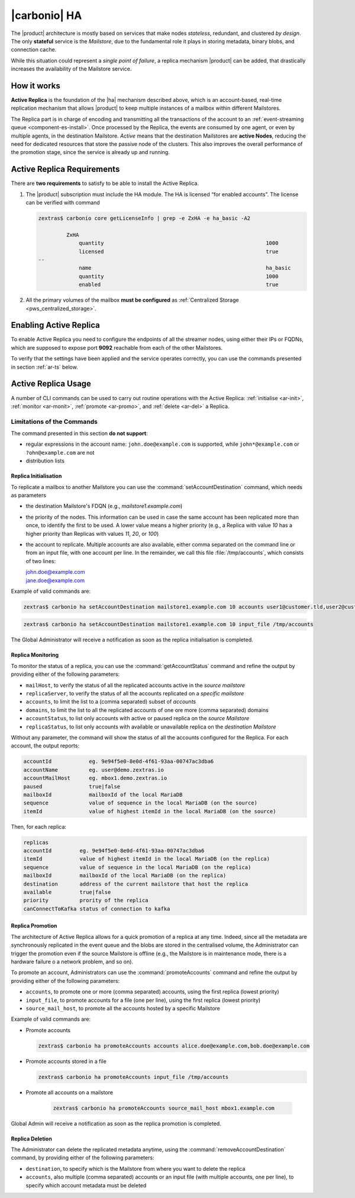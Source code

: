 .. _activereplica:

===============
 |carbonio| HA
===============

The |product| architecture is mostly based on services that make nodes
*stateless*, redundant, and clustered *by design*.  The only
**stateful** service is the *Mailstore*, due to the fundamental role
it plays in storing metadata, binary blobs, and connection cache.

While this situation could represent a *single point of failure*, a
replica mechanism |product| can be added, that drastically increases
the availability of the Mailstore service.

How it works
============

**Active Replica** is the foundation of the |ha| mechanism described
above, which is an account-based, real-time replication mechanism that
allows |product| to keep multiple instances of a mailbox within
different Mailstores.

The Replica part is in charge of encoding and transmitting all the
transactions of the account to an :ref:`event-streaming queue
<component-es-install>`.  Once processed by the Replica, the events are
consumed by one agent, or even by multiple agents, in the destination
Mailstore.  *Active* means that the destination Mailstores are
**active Nodes**, reducing the need for dedicated resources that store
the passive node of the clusters.  This also improves the overall
performance of the promotion stage, since the service is already up
and running.

Active Replica Requirements
===========================

There are **two requirements** to satisfy to be able to install the
Active Replica.

#. The |product| subscription must include the HA module. The HA is
   licensed “for enabled accounts”.  The license can be verified with command

   .. code:: console

      zextras$ carbonio core getLicenseInfo | grep -e ZxHA -e ha_basic -A2

               ZxHA                                    
                   quantity                                                    1000
                   licensed                                                    true
      --
                   name                                                        ha_basic
                   quantity                                                    1000
                   enabled                                                     true

#. All the primary volumes of the mailbox **must be configured** as
   :ref:`Centralized Storage <pws_centralized_storage>`.

Enabling Active Replica
=======================

To enable Active Replica you need to configure the endpoints of all
the streamer nodes, using either their IPs or FQDNs, which are
supposed to expose port **9092** reachable from each of the other
Mailstores.

.. card:: Example

   Suppose the infrastructure uses the following nodes

   * ``event1.example.com`` with IP ``10.0.10.11``
   * ``event2.example.com`` with IP ``10.0.10.13``
   * ``event3.example.com`` with IP ``10.0.10.14``

   Either of the following commands must be executed

   .. code:: console

      zextras$ carbonio config set global brokers "event1.example.com:9092,event2.example.com:9092,event3.example.com:9092"

   Or

   .. code:: console

      zextras$ carbonio config set global brokers "10.0.10.11:9092,10.0.10.12:9092,10.0.10.13:9092"

To verify that the settings have been applied and the service operates
correctly, you can use the commands presented in section :ref:`ar-ts`
below.

Active Replica Usage
====================

A number of CLI commands can be used to carry out routine operations
with the Active Replica: :ref:`initialise <ar-init>`, :ref:`monitor
<ar-monit>`, :ref:`promote <ar-promo>`, and :ref:`delete <ar-del>` a
Replica.

Limitations of the Commands
~~~~~~~~~~~~~~~~~~~~~~~~~~~

The command presented in this section **do not support**:

* regular expressions in the account name: ``john.doe@example.com`` is
  supported, while ``john*@example.com`` or ``?ohn@example.com`` are not

* distribution lists 


.. _ar-init:

Replica Initialisation
----------------------

To replicate a mailbox to another Mailstore you can use the
:command:`setAccountDestination` command, which needs as parameters

* the destination Mailstore's FDQN  (e.g., *mailstore1.example.com*)
* the priority of the nodes. This information can be used in case the same
  account has been replicated more than once, to identify the first to
  be used. A lower value means a higher priority (e.g., a Replica with
  value *10* has a higher priority than Replicas with values *11*,
  *20*, or *100*)
* the account to replicate. Multiple accounts are also available,
  either comma separated on the command line or from an input file,
  with one account per line. In the remainder, we call this file
  :file:`/tmp/accounts`, which consists of two lines:
        
  | john.doe@example.com
  | jane.doe@example.com

Example of valid commands are:

.. code:: console
   
   zextras$ carbonio ha setAccountDestination mailstore1.example.com 10 accounts user1@customer.tld,user2@customer.tld 


.. code:: console

   zextras$ carbonio ha setAccountDestination mailstore1.example.com 10 input_file /tmp/accounts

The Global Administrator will receive a notification as soon as the
replica initialisation is completed.

.. _ar-monit:

Replica Monitoring
------------------

To monitor the status of a replica, you can use the
:command:`getAccountStatus` command and refine the output by providing
either of the following parameters:

* ``mailHost``, to verify the status of all the replicated
  accounts active in the *source mailstore*
  
* ``replicaServer``, to verify the status of all the accounts
  replicated on a *specific mailstore*
  
* ``accounts``, to limit the list to a (comma separated) subset of
  *accounts*
  
* ``domains``, to limit the list to all the replicated accounts of one
  ore more (comma separated) domains
  
* ``accountStatus``, to list only accounts with active or paused
  replica on the *source Mailstore*
  
* ``replicaStatus``, to list only accounts with available or
  unavailable replica on the *destination Mailstore*
  
Without any parameter, the command will show the status of all the
accounts configured for the Replica.  For each account, the output
reports:

.. code:: 
   
   accountId            eg. 9e94f5e0-8e0d-4f61-93aa-00747ac3dba6
   accountName          eg. user@demo.zextras.io
   accountMailHost      eg. mbox1.demo.zextras.io
   paused               true|false
   mailboxId            mailboxId of the local MariaDB
   sequence             value of sequence in the local MariaDB (on the source)
   itemId               value of highest itemId in the local MariaDB (on the source)

Then, for each replica:

.. code::
   
   replicas
   accountId         eg. 9e94f5e0-8e0d-4f61-93aa-00747ac3dba6
   itemId            value of highest itemId in the local MariaDB (on the replica)
   sequence          value of sequence in the local MariaDB (on the replica)
   mailboxId         mailboxId of the local MariaDB (on the replica)
   destination       address of the current mailstore that host the replica
   available         true|false
   priority          prority of the replica
   canConnectToKafka status of connection to kafka

.. _ar-promo:

Replica Promotion
-----------------

The architecture of Active Replica allows for a quick promotion of a
replica at any time. Indeed, since all the metadata are synchronously
replicated in the event queue and the blobs are stored in the
centralised volume, the Administrator can trigger the promotion even
if the source Mailstore is offline (e.g., the Mailstore is in
maintenance mode, there is a hardware failure o a network problem, and
so on).

To promote an account, Administrators can use the
:command:`promoteAccounts` command and refine the output by providing
either of the following parameters:

* ``accounts``, to promote one or more (comma separated)  accounts,
  using the first replica (lowest priority) 
* ``input_file``, to promote accounts for a file (one per line), using
  the first replica (lowest priority)
* ``source_mail_host``, to promote all the accounts hosted by a
  specific Mailstore

Example of valid commands are:

* Promote accounts

  .. code:: console

     zextras$ carbonio ha promoteAccounts accounts alice.doe@example.com,bob.doe@example.com

* Promote accounts stored in a file
  
  .. code:: console

     zextras$ carbonio ha promoteAccounts input_file /tmp/accounts

* Promote all accounts on a mailstore
  
   .. code:: console

      zextras$ carbonio ha promoteAccounts source_mail_host mbox1.example.com

Global Admin will receive a notification as soon as the replica promotion is completed.
   
.. _ar-del:

Replica Deletion
----------------

The Administrator can delete the replicated metadata anytime, using
the :command:`removeAccountDestination` command, by providing either
of the following parameters:

* ``destination``, to specify which is the Mailstore from where you
  want to delete the replica
* ``accounts``, also multiple (comma separated) accounts or an input
  file (with multiple accounts, one per line), to specify which
  account metadata must be deleted

